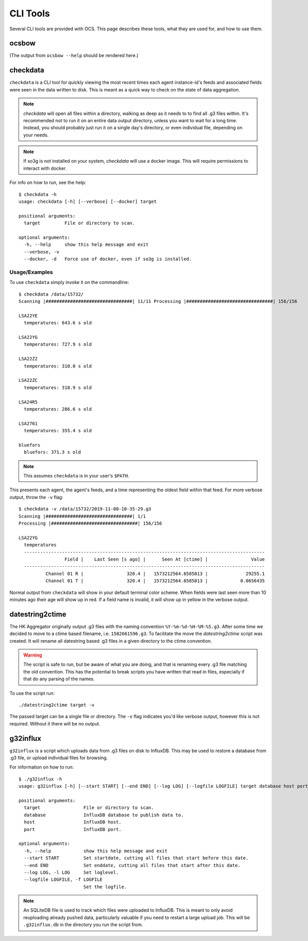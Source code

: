 .. highlight:: bash

.. _cli_tools:

=========
CLI Tools
=========

Several CLI tools are provided with OCS. This page describes these tools, what
they are used for, and how to use them.

ocsbow 
======

(The output from ``ocsbow --help`` should be rendered here.)

.. argparse::
   :module: ocs.ocsbow
   :func: get_parser
   :prog: ocsbow

checkdata
=========

``checkdata`` is a CLI tool for quickly viewing the most recent times each
agent instance-id's feeds and associated fields were seen in the data written
to disk. This is meant as a quick way to check on the state of data
aggregation.

.. note::
    `checkdata` will open all files within a directory, walking as deep as it
    needs to to find all .g3 files within. It's recommended not to run it on an
    entire data output directory, unless you want to wait for a long time.
    Instead, you should probably just run it on a single day's directory, or
    even individual file, depending on your needs.

.. note::
    If so3g is not installed on your system, `checkdata` will use a docker
    image. This will require permissions to interact with docker.

For info on how to run, see the help::

    $ checkdata -h
    usage: checkdata [-h] [--verbose] [--docker] target
    
    positional arguments:
      target         File or directory to scan.
    
    optional arguments:
      -h, --help     show this help message and exit
      --verbose, -v
      --docker, -d   Force use of docker, even if so3g is installed.

Usage/Examples
--------------
To use ``checkdata`` simply invoke it on the commandline::

    $ checkdata /data/15732/
    Scanning |################################| 11/11 Processing |################################| 156/156
    
    LSA22YE
      temperatures: 643.6 s old
    
    LSA22YG
      temperatures: 727.9 s old
    
    LSA22Z2
      temperatures: 310.0 s old
    
    LSA22ZC
      temperatures: 318.9 s old
    
    LSA24R5
      temperatures: 286.6 s old
    
    LSA2761
      temperatures: 355.4 s old
    
    bluefors
      bluefors: 371.3 s old

.. note::
    This assumes ``checkdata`` is in your user's ``$PATH``.

This presents each agent, the agent's feeds, and a time representing the oldest
field within that feed. For more verbose output, throw the ``-v`` flag::

    $ checkdata -v /data/15732/2019-11-08-10-35-29.g3
    Scanning |################################| 1/1
    Processing |################################| 156/156
    
    LSA22YG
      temperatures
      -----------------------------------------------------------------------------------------
                     Field |    Last Seen [s ago] |      Seen At [ctime] |                Value
      -----------------------------------------------------------------------------------------
              Channel 01 R |                320.4 |   1573212564.6585813 |              29255.1
              Channel 01 T |                320.4 |   1573212564.6585813 |            0.0656435

Normal output from ``checkdata`` will show in your default terminal color
scheme. When fields were last seen more than 10 minutes ago their age will show
up in red. If a field name is invalid, it will show up in yellow in the verbose
output.

datestring2ctime
================
The HK Aggregator originally output .g3 files with the naming convention
``%Y-%m-%d-%H-%M-%S.g3``. After some time we decided to move to a ctime based
filename, i.e. ``1582661596.g3``. To facilitate the move the `datestring2ctime`
script was created. It will rename all datestring based .g3 files in a given
directory to the ctime convention.

.. warning:: The script is safe to run, but be aware of what you are doing, and that is
             renaming every .g3 file matching the old convention. This has the potential to
             break scripts you have written that read in files, especially if that do any
             parsing of the names.

To use the script run::

    ./datestring2ctime target -v

The passed target can be a single file or directory. The ``-v`` flag indicates
you'd like verbose output, however this is not required. Without it there will
be no output.

g32influx
=========
``g32influx`` is a script which uploads data from .g3 files on disk to
InfluxDB. This may be used to restore a database from .g3 file, or upload
individual files for browsing.

For information on how to run::

    $ ./g32influx -h
    usage: g32influx [-h] [--start START] [--end END] [--log LOG] [--logfile LOGFILE] target database host port
    
    positional arguments:
      target                File or directory to scan.
      database              InfluxDB database to publish data to.
      host                  InfluxDB host.
      port                  InfluxDB port.
    
    optional arguments:
      -h, --help            show this help message and exit
      --start START         Set startdate, cutting all files that start before this date.
      --end END             Set enddate, cutting all files that start after this date.
      --log LOG, -l LOG     Set loglevel.
      --logfile LOGFILE, -f LOGFILE
                            Set the logfile.

.. note::
    An SQLiteDB file is used to track which files were uploaded to InfluxDB. This
    is meant to only avoid reuploading already pushed data, particularly valuable
    if you need to restart a large upload job. This will be ``.g32influx.db`` in
    the directory you run the script from.
